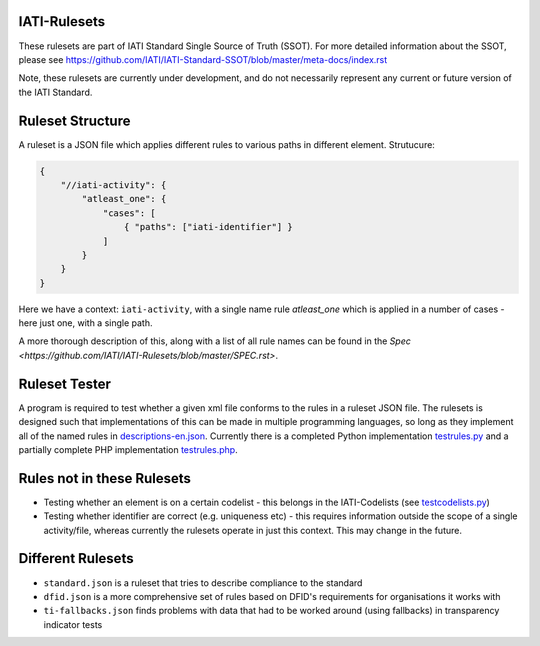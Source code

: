 IATI-Rulesets
=============

These rulesets are part of IATI Standard Single Source of Truth (SSOT). For more detailed information about the SSOT, please see https://github.com/IATI/IATI-Standard-SSOT/blob/master/meta-docs/index.rst

Note, these rulesets are currently under development, and do not necessarily represent any current or future version of the IATI Standard.

Ruleset Structure
=================

A ruleset is a JSON file which applies different rules to various paths in different element. Strutucure:

.. code-block:: json
    
    { 
        "//iati-activity": {
            "atleast_one": {
                "cases": [
                    { "paths": ["iati-identifier"] }
                ]
            }
        }
    }

Here we have a context: ``iati-activity``, with a single name rule `atleast_one` which is applied in a number of cases - here just one, with a single path.

A more thorough description of this, along with a list of all rule names can be found in the `Spec <https://github.com/IATI/IATI-Rulesets/blob/master/SPEC.rst>`.


Ruleset Tester
==============

A program is required to test whether a given xml file conforms to the rules in a ruleset JSON file. The rulesets is designed such that implementations of this can be made in multiple programming languages, so long as they implement all of the named rules in `<descriptions-en.json>`_. Currently there is a completed Python implementation `<testrules.py>`_ and a partially complete PHP implementation `<testrules.php>`_.

Rules not in these Rulesets
===========================

* Testing whether an element is on a certain codelist - this belongs in the IATI-Codelists (see `testcodelists.py <https://github.com/IATI/IATI-Codelists/blob/master/testcodelists.py>`_)

* Testing whether identifier are correct (e.g. uniqueness etc) - this requires information outside the scope of a single activity/file, whereas currently the rulesets operate in just this context. This may change in the future.

Different Rulesets
==================

* ``standard.json`` is a ruleset that tries to describe compliance to the standard
* ``dfid.json`` is a more comprehensive set of rules based on DFID's requirements for organisations it works with
* ``ti-fallbacks.json`` finds problems with data that had to be worked around (using fallbacks) in transparency indicator tests
